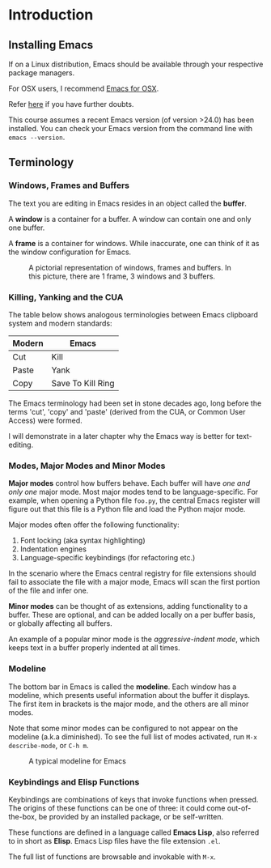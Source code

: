 * Introduction
** Installing Emacs
If on a Linux distribution, Emacs should be available through your respective package managers.

For OSX users, I recommend [[https://emacsformacosx.com/][Emacs for OSX]].

Refer [[http://stackoverflow.com/documentation/emacs/986/introduction-to-emacs#t=201607230658416845243][here]] if you have further doubts.

This course assumes a recent Emacs version (of version >24.0) has been installed. You can check your Emacs version from the command line with =emacs --version=.

** Terminology
*** Windows, Frames and Buffers
The text you are editing in Emacs resides in an object called the *buffer*.

A *window* is a container for a buffer. A window can contain one and only one buffer.

A *frame* is a container for windows. While inaccurate, one can think of it as the window configuration for Emacs.

#+CAPTION: A pictorial representation of windows, frames and buffers. In this picture, there are 1 frame, 3 windows and 3 buffers.
[[./images/windowframebuffers.png]]

*** Killing, Yanking and the CUA
The table below shows analogous terminologies between Emacs clipboard system and modern standards:

| Modern | Emacs             |
|--------+-------------------|
| Cut    | Kill              |
| Paste  | Yank              |
| Copy   | Save To Kill Ring |

The Emacs terminology had been set in stone decades ago, long before the terms 'cut', 'copy' and 'paste' (derived from the CUA, or Common User Access) were formed.

I will demonstrate in a later chapter why the Emacs way is better for text-editing.

*** Modes, Major Modes and Minor Modes
*Major modes* control how buffers behave. Each buffer will have /one and only one/ major mode. Most major modes tend to be language-specific. For example, when opening a Python file =foo.py=, the central Emacs register will figure out that this file is a Python file and load the Python major mode.

Major modes often offer the following functionality:

1. Font locking (aka syntax highlighting)
2. Indentation engines
3. Language-specific keybindings (for refactoring etc.)

In the scenario where the Emacs central registry for file extensions should fail to associate the file with a major mode, Emacs will scan the first portion of the file and infer one.

*Minor modes* can be thought of as extensions, adding functionality to a buffer. These are optional, and can be added locally on a per buffer basis, or globally affecting all buffers.

An example of a popular minor mode is the /aggressive-indent mode/, which keeps text in a buffer properly indented at all times.

*** Modeline
The bottom bar in Emacs is called the *modeline*. Each window has a modeline, which presents useful information about the buffer it displays. The first item in brackets is the major mode, and the others are all minor modes.

Note that some minor modes can be configured to not appear on the modeline (a.k.a diminished). To see the full list of modes activated, run =M-x describe-mode=, or =C-h m=.

#+CAPTION: A typical modeline for Emacs
[[./images/modeline.png]]

*** Keybindings and Elisp Functions
Keybindings are combinations of keys that invoke functions when pressed. The origins of these functions can be one of three: it could come out-of-the-box, be provided by an installed package, or be self-written. 

These functions are defined in a language called *Emacs Lisp*, also referred to in short as *Elisp*. Emacs Lisp files have the file extension =.el=.

The full list of functions are browsable and invokable with =M-x=.

*** 🢒 [[file:taming-the-beast.org][Taming the Beast]]                                             :noexport:
In the next chapter, we make our first modifications to Emacs, to make it a saner environment to play around with.

